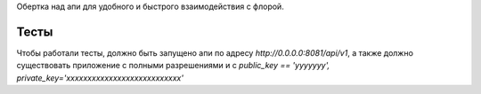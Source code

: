 .. role:: shell(code)
   :language: shell

Обертка над апи для удобного и быстрого взаимодействия с флорой.

Тесты
-----
Чтобы работали тесты, должно быть запущено апи по адресу
`http://0.0.0.0:8081/api/v1`, а также должно существовать приложение с полными
разрешениями и с
`public_key == 'yyyyyyy', private_key='xxxxxxxxxxxxxxxxxxxxxxxxxxx'`
